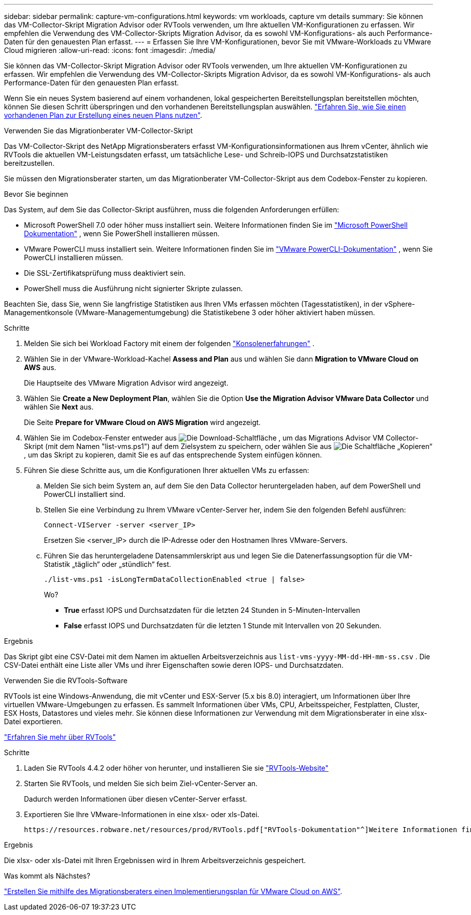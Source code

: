 ---
sidebar: sidebar 
permalink: capture-vm-configurations.html 
keywords: vm workloads, capture vm details 
summary: Sie können das VM-Collector-Skript Migration Advisor oder RVTools verwenden, um Ihre aktuellen VM-Konfigurationen zu erfassen. Wir empfehlen die Verwendung des VM-Collector-Skripts Migration Advisor, da es sowohl VM-Konfigurations- als auch Performance-Daten für den genauesten Plan erfasst. 
---
= Erfassen Sie Ihre VM-Konfigurationen, bevor Sie mit VMware-Workloads zu VMware Cloud migrieren
:allow-uri-read: 
:icons: font
:imagesdir: ./media/


[role="lead"]
Sie können das VM-Collector-Skript Migration Advisor oder RVTools verwenden, um Ihre aktuellen VM-Konfigurationen zu erfassen. Wir empfehlen die Verwendung des VM-Collector-Skripts Migration Advisor, da es sowohl VM-Konfigurations- als auch Performance-Daten für den genauesten Plan erfasst.

Wenn Sie ein neues System basierend auf einem vorhandenen, lokal gespeicherten Bereitstellungsplan bereitstellen möchten, können Sie diesen Schritt überspringen und den vorhandenen Bereitstellungsplan auswählen. link:launch-onboarding-advisor.html#create-a-deployment-plan-based-on-an-existing-plan["Erfahren Sie, wie Sie einen vorhandenen Plan zur Erstellung eines neuen Plans nutzen"].

[role="tabbed-block"]
====
.Verwenden Sie das Migrationberater VM-Collector-Skript
--
Das VM-Collector-Skript des NetApp Migrationsberaters erfasst VM-Konfigurationsinformationen aus Ihrem vCenter, ähnlich wie RVTools die aktuellen VM-Leistungsdaten erfasst, um tatsächliche Lese- und Schreib-IOPS und Durchsatzstatistiken bereitzustellen.

Sie müssen den Migrationsberater starten, um das Migrationberater VM-Collector-Skript aus dem Codebox-Fenster zu kopieren.

.Bevor Sie beginnen
Das System, auf dem Sie das Collector-Skript ausführen, muss die folgenden Anforderungen erfüllen:

* Microsoft PowerShell 7.0 oder höher muss installiert sein. Weitere Informationen finden Sie im https://learn.microsoft.com/en-us/powershell/scripting/install/installing-powershell?view=powershell-7.4["Microsoft PowerShell Dokumentation"^] , wenn Sie PowerShell installieren müssen.
* VMware PowerCLI muss installiert sein. Weitere Informationen finden Sie im https://docs.vmware.com/en/VMware-vSphere/7.0/com.vmware.esxi.install.doc/GUID-F02D0C2D-B226-4908-9E5C-2E783D41FE2D.html["VMware PowerCLI-Dokumentation"^] , wenn Sie PowerCLI installieren müssen.
* Die SSL-Zertifikatsprüfung muss deaktiviert sein.
* PowerShell muss die Ausführung nicht signierter Skripte zulassen.


Beachten Sie, dass Sie, wenn Sie langfristige Statistiken aus Ihren VMs erfassen möchten (Tagesstatistiken), in der vSphere-Managementkonsole (VMware-Managementumgebung) die Statistikebene 3 oder höher aktiviert haben müssen.

.Schritte
. Melden Sie sich bei Workload Factory mit einem der folgenden https://docs.netapp.com/us-en/workload-setup-admin/console-experiences.html["Konsolenerfahrungen"^] .
. Wählen Sie in der VMware-Workload-Kachel *Assess and Plan* aus und wählen Sie dann *Migration to VMware Cloud on AWS* aus.
+
Die Hauptseite des VMware Migration Advisor wird angezeigt.

. Wählen Sie *Create a New Deployment Plan*, wählen Sie die Option *Use the Migration Advisor VMware Data Collector* und wählen Sie *Next* aus.
+
Die Seite *Prepare for VMware Cloud on AWS Migration* wird angezeigt.

. Wählen Sie im Codebox-Fenster entweder aus image:button-download-codebox.png["Die Download-Schaltfläche"] , um das Migrations Advisor VM Collector-Skript (mit dem Namen "list-vms.ps1") auf dem Zielsystem zu speichern, oder wählen Sie aus image:button-copy-codebox.png["Die Schaltfläche „Kopieren“"] , um das Skript zu kopieren, damit Sie es auf das entsprechende System einfügen können.
. Führen Sie diese Schritte aus, um die Konfigurationen Ihrer aktuellen VMs zu erfassen:
+
.. Melden Sie sich beim System an, auf dem Sie den Data Collector heruntergeladen haben, auf dem PowerShell und PowerCLI installiert sind.
.. Stellen Sie eine Verbindung zu Ihrem VMware vCenter-Server her, indem Sie den folgenden Befehl ausführen:
+
[source, console]
----
Connect-VIServer -server <server_IP>
----
+
Ersetzen Sie <server_IP> durch die IP-Adresse oder den Hostnamen Ihres VMware-Servers.

.. Führen Sie das heruntergeladene Datensammlerskript aus und legen Sie die Datenerfassungsoption für die VM-Statistik „täglich“ oder „stündlich“ fest.
+
[source, console]
----
./list-vms.ps1 -isLongTermDataCollectionEnabled <true | false>
----
+
Wo?

+
*** *True* erfasst IOPS und Durchsatzdaten für die letzten 24 Stunden in 5-Minuten-Intervallen
*** *False* erfasst IOPS und Durchsatzdaten für die letzten 1 Stunde mit Intervallen von 20 Sekunden.






.Ergebnis
Das Skript gibt eine CSV-Datei mit dem Namen im aktuellen Arbeitsverzeichnis aus `list-vms-yyyy-MM-dd-HH-mm-ss.csv` . Die CSV-Datei enthält eine Liste aller VMs und ihrer Eigenschaften sowie deren IOPS- und Durchsatzdaten.

--
.Verwenden Sie die RVTools-Software
--
RVTools ist eine Windows-Anwendung, die mit vCenter und ESX-Server (5.x bis 8.0) interagiert, um Informationen über Ihre virtuellen VMware-Umgebungen zu erfassen. Es sammelt Informationen über VMs, CPU, Arbeitsspeicher, Festplatten, Cluster, ESX Hosts, Datastores und vieles mehr. Sie können diese Informationen zur Verwendung mit dem Migrationsberater in eine xlsx-Datei exportieren.

https://www.robware.net/home["Erfahren Sie mehr über RVTools"^]

.Schritte
. Laden Sie RVTools 4.4.2 oder höher von herunter, und installieren Sie sie https://www.robware.net/download["RVTools-Website"^]
. Starten Sie RVTools, und melden Sie sich beim Ziel-vCenter-Server an.
+
Dadurch werden Informationen über diesen vCenter-Server erfasst.

. Exportieren Sie Ihre VMware-Informationen in eine xlsx- oder xls-Datei.
+
 https://resources.robware.net/resources/prod/RVTools.pdf["RVTools-Dokumentation"^]Weitere Informationen finden Sie im Kapitel „Kommandozeilenparameter“ in der.



.Ergebnis
Die xlsx- oder xls-Datei mit Ihren Ergebnissen wird in Ihrem Arbeitsverzeichnis gespeichert.

--
====
.Was kommt als Nächstes?
link:launch-onboarding-advisor.html["Erstellen Sie mithilfe des Migrationsberaters einen Implementierungsplan für VMware Cloud on AWS"].
